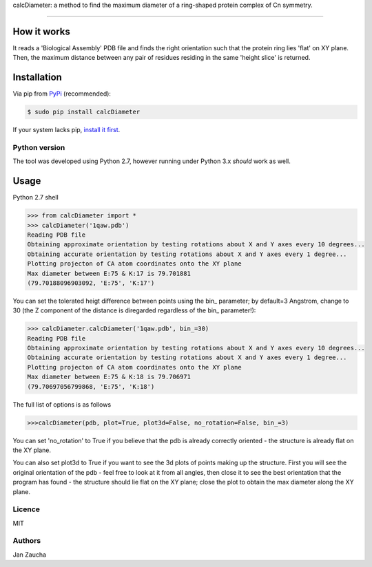 calcDiameter: a method to find the maximum diameter of a ring-shaped protein complex of Cn symmetry. 

########################################

How it works
=============

It reads a 'Biological Assembly' PDB file and finds the right orientation such that the protein ring lies 'flat' on XY plane. Then, the maximum distance between any pair of residues residing in the same 'height slice' is returned.


Installation
============


Via pip from `PyPi <https://pypi.org/project/calcDiameter/>`_
(recommended):

.. code-block:: bash

    $ sudo pip install calcDiameter


If your system lacks pip, `install it first <https://www.makeuseof.com/tag/install-pip-for-python/>`_. 


Python version
--------------

The tool was developed using Python 2.7, however running under 
Python 3.x *should* work as well.




Usage
=====


Python 2.7 shell


.. code-block:: bash

    >>> from calcDiameter import *
    >>> calcDiameter('1qaw.pdb')
    Reading PDB file
    Obtaining approximate orientation by testing rotations about X and Y axes every 10 degrees...
    Obtaining accurate orientation by testing rotations about X and Y axes every 1 degree...
    Plotting projecton of CA atom coordinates onto the XY plane
    Max diameter between E:75 & K:17 is 79.701881
    (79.70188096903092, 'E:75', 'K:17')



You can set the tolerated heigt difference between points using the bin_ parameter; by default=3 Angstrom, change to 30 (the Z component of the distance is diregarded regardless of the bin_ parameter!):


.. code-block:: bash

    >>> calcDiameter.calcDiameter('1qaw.pdb', bin_=30)
    Reading PDB file
    Obtaining approximate orientation by testing rotations about X and Y axes every 10 degrees...
    Obtaining accurate orientation by testing rotations about X and Y axes every 1 degree...
    Plotting projecton of CA atom coordinates onto the XY plane
    Max diameter between E:75 & K:18 is 79.706971
    (79.70697056799868, 'E:75', 'K:18')

The full list of options is as follows

.. code-block:: bash

    >>>calcDiameter(pdb, plot=True, plot3d=False, no_rotation=False, bin_=3)

You can set 'no_rotation' to True if you believe that the pdb is already correctly oriented - the structure is already flat on the XY plane.

You can also set plot3d to True if you want to see the 3d plots of points making up the structure. First you will see the original orientation of the pdb - feel free to look at it from all angles, then close it to see the best orientation that the program has found - the structure should lie flat on the XY plane; close the plot to obtain the max diameter along the XY plane.


Licence
-------

MIT


Authors
-------

Jan Zaucha


